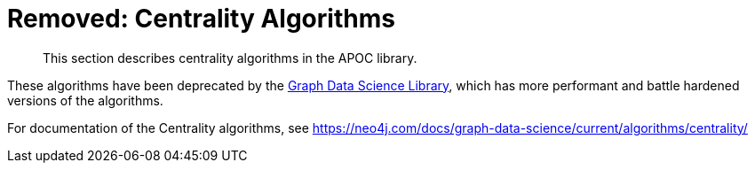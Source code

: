 [[centrality]]
= Removed: Centrality Algorithms
:description: This section describes centrality algorithms in the APOC library.

[abstract]
--
{description}
--

These algorithms have been deprecated by the https://neo4j.com/docs/graph-data-science/current/[Graph Data Science Library^], which has more performant and battle hardened versions of the algorithms.

For documentation of the Centrality algorithms, see https://neo4j.com/docs/graph-data-science/current/algorithms/centrality/

